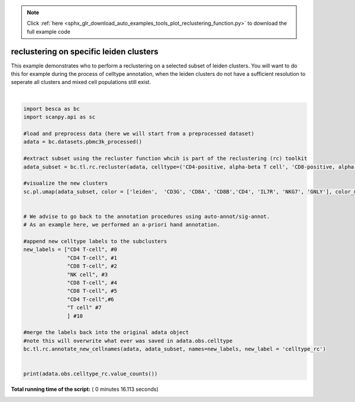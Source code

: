 .. note::
    :class: sphx-glr-download-link-note

    Click :ref:`here <sphx_glr_download_auto_examples_tools_plot_reclustering_function.py>` to download the full example code
.. rst-class:: sphx-glr-example-title

.. _sphx_glr_auto_examples_tools_plot_reclustering_function.py:


reclustering on specific leiden clusters
=========================================

This example demonstrates who to perform a reclustering on a selected subset of
leiden clusters. You will want to do this for example during the process of celltype
annotation, when the leiden clusters do not have a sufficient resolution to seperate
all clusters and mixed cell populations still exist.





.. image:: /auto_examples/tools/images/sphx_glr_plot_reclustering_function_001.png
    :class: sphx-glr-single-img


.. rst-class:: sphx-glr-script-out

 Out:

 .. code-block:: none

    In total 1471 highly variable genes selected within cluster
    NOTE: overwriting labels for the selected cells saved in adata.obs.new_label with the new labels
    CD4 T-cell          866
    CD8 T-cell          427
    CD14+ monocyte      369
    B-cell              259
    FCGR3A+ monocyte    177
    NK cell             162
    pDC                  19
    Name: celltype, dtype: int64




|


.. code-block:: python


    import besca as bc
    import scanpy.api as sc

    #load and preprocess data (here we will start from a preprocessed dataset)
    adata = bc.datasets.pbmc3k_processed()

    #extract subset using the recluster function whcih is part of the reclustering (rc) toolkit
    adata_subset = bc.tl.rc.recluster(adata, celltype=('CD4-positive, alpha-beta T cell', 'CD8-positive, alpha-beta T cell'), celltype_label = 'celltype2', resolution = 1)

    #visualize the new clusters
    sc.pl.umap(adata_subset, color = ['leiden',  'CD3G', 'CD8A', 'CD8B','CD4', 'IL7R', 'NKG7', 'GNLY'], color_map = 'viridis')

    
    # We advise to go back to the annotation procedures using auto-annot/sig-annot. 
    # As an example here, we performed an a-priori hand annotation.

    #append new celltype labels to the subclusters
    new_labels = ["CD4 T-cell", #0
                  "CD4 T-cell", #1
                  "CD8 T-cell", #2
                  "NK cell", #3
                  "CD8 T-cell", #4
                  "CD8 T-cell", #5
                  "CD4 T-cell",#6
                  "T cell" #7
                  ] #10

    #merge the labels back into the original adata object
    #note this will overwrite what ever was saved in adata.obs.celltype
    bc.tl.rc.annotate_new_cellnames(adata, adata_subset, names=new_labels, new_label = 'celltype_rc')


    print(adata.obs.celltype_rc.value_counts())

**Total running time of the script:** ( 0 minutes  16.113 seconds)


.. _sphx_glr_download_auto_examples_tools_plot_reclustering_function.py:


.. only :: html

 .. container:: sphx-glr-footer
    :class: sphx-glr-footer-example



  .. container:: sphx-glr-download

     :download:`Download Python source code: plot_reclustering_function.py <plot_reclustering_function.py>`



  .. container:: sphx-glr-download

     :download:`Download Jupyter notebook: plot_reclustering_function.ipynb <plot_reclustering_function.ipynb>`


.. only:: html

 .. rst-class:: sphx-glr-signature

    `Gallery generated by Sphinx-Gallery <https://sphinx-gallery.readthedocs.io>`_
